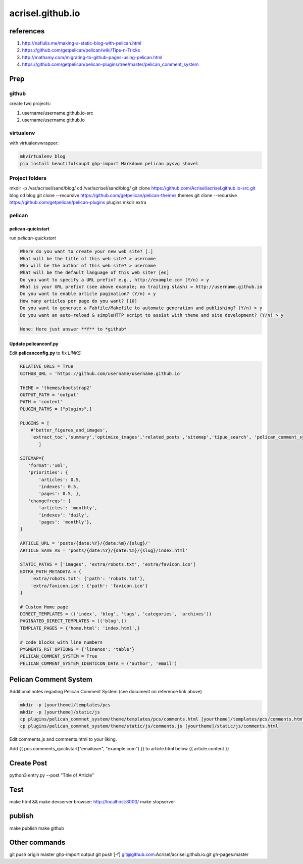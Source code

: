 =================
acrisel.github.io
=================

references
==========

1. http://nafiulis.me/making-a-static-blog-with-pelican.html
#. https://github.com/getpelican/pelican/wiki/Tips-n-Tricks
#. http://mathamy.com/migrating-to-github-pages-using-pelican.html
#. https://github.com/getpelican/pelican-plugins/tree/master/pelican_comment_system

Prep
====

github
------
create two projects:

1. username/username.github.io-src
#. username/username.github.io

virtualenv
----------

with virtualenvwrapper:

.. code-block:: python

    mkvirtualenv blog
    pip install beautifulsoup4 ghp-import Markdown pelican pysvg shovel

Project folders
---------------

mkdir -p /var/acrisel/sand/blog/
cd /var/acrisel/sand/blog/
git clone https://github.com/Acrisel/acrisel.github.io-src.git blog
cd blog
git clone --recursive https://github.com/getpelican/pelican-themes themes
git clone --recursive https://github.com/getpelican/pelican-plugins plugins
mkdir extra


pelican
-------

pelican-quickstart
~~~~~~~~~~~~~~~~~~

run *pelican-quickstart*

.. code-block::

    Where do you want to create your new web site? [.]
    What will be the title of this web site? > username
    Who will be the author of this web site? > username
    What will be the default language of this web site? [en]
    Do you want to specify a URL prefix? e.g., http://example.com (Y/n) > y
    What is your URL prefix? (see above example; no trailing slash) > http://username.github.io
    Do you want to enable article pagination? (Y/n) > y
    How many articles per page do you want? [10]
    Do you want to generate a Fabfile/Makefile to automate generation and publishing? (Y/n) > y
    Do you want an auto-reload & simpleHTTP script to assist with theme and site development? (Y/n) > y

    None: Here just answer **Y** to *github*

Update pelicanconf.py
~~~~~~~~~~~~~~~~~~~~~

Edit **pelicanconfig.py** to fix *LINKS*

.. code-block:: python

    RELATIVE_URLS = True
    GITHUB_URL = 'https://github.com/username/username.github.io'

    THEME = 'themes/bootstrap2'
    OUTPUT_PATH = 'output'
    PATH = 'content'
    PLUGIN_PATHS = ["plugins",]

    PLUGINS = [
        #'better_figures_and_images',
        'extract_toc','summary','optimize_images','related_posts','sitemap','tipue_search', 'pelican_comment_system'
           ]

    SITEMAP={
       'format':'xml',
       'priorities': {
           'articles': 0.5,
           'indexes': 0.5,
           'pages': 0.5, },
       'changefreqs': {
           'articles': 'monthly',
           'indexes': 'daily',
           'pages': 'monthly'},
    }

    ARTICLE_URL = 'posts/{date:%Y}/{date:%m}/{slug}/'
    ARTICLE_SAVE_AS = 'posts/{date:%Y}/{date:%m}/{slug}/index.html'

    STATIC_PATHS = ['images', 'extra/robots.txt', 'extra/favicon.ico']
    EXTRA_PATH_METADATA = {
        'extra/robots.txt': {'path': 'robots.txt'},
        'extra/favicon.ico': {'path': 'favicon.ico'}
    }
    
    # Custom Home page
    DIRECT_TEMPLATES = (('index', 'blog', 'tags', 'categories', 'archives'))
    PAGINATED_DIRECT_TEMPLATES = (('blog',))
    TEMPLATE_PAGES = {'home.html': 'index.html',}

    # code blocks with line numbers
    PYGMENTS_RST_OPTIONS = {'linenos': 'table'}
    PELICAN_COMMENT_SYSTEM = True
    PELICAN_COMMENT_SYSTEM_IDENTICON_DATA = ('author', 'email')
    
Pelican Comment System
======================

Additional notes regading Pelican Comment System (see document on reference link above)

.. code-block:: python

    mkdir -p [yourtheme]/templates/pcs
    mkdir -p [yourtheme]/static/js
    cp plugins/pelican_commnet_system/theme/templates/pcs/comments.html [yourtheme]/templates/pcs/comments.html
    cp plugins/pelican_commnet_system/theme/static/js/comments.js [yourtheme]/static/js/comments.html
    
Edit comments.js and comments.html to your liking.

Add {{ pcs.comments_quickstart("emailuser", "example.com") }} to article.html below {{ article.content }} 

Create Post
===========

python3 entry.py --post "Title of Article"

Test
====

make html && make devserver
browser: http://localhost:8000/
make stopserver

publish
=======

make publish
make github

Other commands
==============
git push origin master
ghp-import output
git push [-f] git@github.com:Acrisel/acrisel.github.io.git  gh-pages:master
